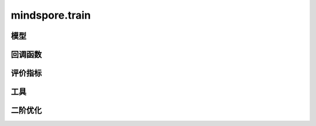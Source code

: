 mindspore.train
===============

模型
-----

.. mscnautosummary::
    :toctree: train

    mindspore.train.Model

回调函数
---------

.. mscnautosummary::
    :toctree: train

    mindspore.train.BackupAndRestore
    mindspore.train.Callback
    mindspore.train.CheckpointConfig
    mindspore.train.EarlyStopping
    mindspore.train.FlopsUtilizationCollector
    mindspore.train.History
    mindspore.train.LambdaCallback
    mindspore.train.LearningRateScheduler
    mindspore.train.LossMonitor
    mindspore.train.MindIOTTPAdapter
    mindspore.train.ModelCheckpoint
    mindspore.train.OnRequestExit
    mindspore.train.ReduceLROnPlateau
    mindspore.train.RunContext
    mindspore.train.TimeMonitor

评价指标
--------

.. mscnplatformautosummary::
    :toctree: train
    :nosignatures:
    :template: classtemplate.rst

    mindspore.train.Accuracy
    mindspore.train.BleuScore
    mindspore.train.ConfusionMatrix
    mindspore.train.ConfusionMatrixMetric
    mindspore.train.CosineSimilarity
    mindspore.train.Dice
    mindspore.train.F1
    mindspore.train.Fbeta
    mindspore.train.HausdorffDistance
    mindspore.train.Loss
    mindspore.train.MAE
    mindspore.train.MeanSurfaceDistance
    mindspore.train.Metric
    mindspore.train.MSE
    mindspore.train.OcclusionSensitivity
    mindspore.train.Perplexity
    mindspore.train.Precision
    mindspore.train.Recall
    mindspore.train.ROC
    mindspore.train.RootMeanSquareDistance
    mindspore.train.Top1CategoricalAccuracy
    mindspore.train.Top5CategoricalAccuracy
    mindspore.train.TopKCategoricalAccuracy

工具
----

.. mscnplatformautosummary::
    :toctree: train
    :nosignatures:
    :template: classtemplate.rst

    mindspore.train.auc
    mindspore.train.get_metric_fn
    mindspore.train.names
    mindspore.train.rearrange_inputs

二阶优化
----------

.. mscnautosummary::
    :toctree: train

    mindspore.train.ConvertModelUtils
    mindspore.train.ConvertNetUtils
